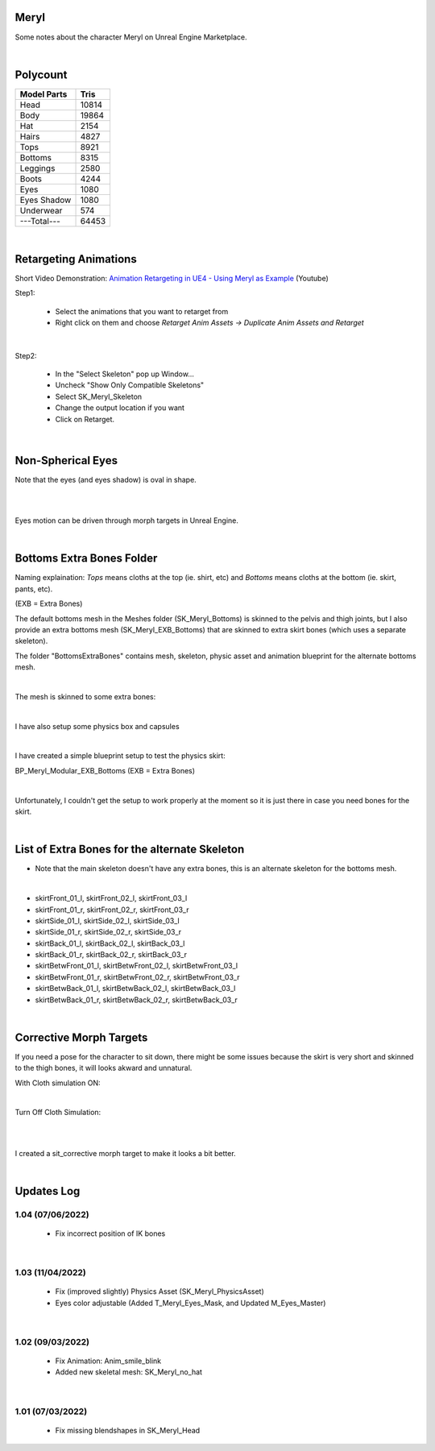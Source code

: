 .. Shenya Documentation master file, created by
	 sphinx-quickstart on Sat Sep  1 12:46:37 2018 (modifiend on March 2021).
	 You can adapt this file completely to your liking, but it should at least
	 contain the root `toctree` directive.

Meryl
=====

Some notes about the character Meryl on Unreal Engine Marketplace.

.. image:: /images/Meryl-cover.jpg
	:align: center

|

Polycount
=========

+---------------+-------+
| Model Parts   | Tris  |
+===============+=======+
| Head          | 10814 |
+---------------+-------+
| Body          | 19864 |
+---------------+-------+
| Hat           | 2154  |
+---------------+-------+
| Hairs         | 4827  |
+---------------+-------+
| Tops          | 8921  |
+---------------+-------+
| Bottoms       | 8315  |
+---------------+-------+
| Leggings      | 2580  |
+---------------+-------+
| Boots         | 4244  |
+---------------+-------+
| Eyes          | 1080  |
+---------------+-------+
| Eyes Shadow   | 1080  |
+---------------+-------+
| Underwear     | 574   |
+---------------+-------+
| ---Total---   | 64453 |
+---------------+-------+

|

Retargeting Animations
======================

Short Video Demonstration\: `Animation Retargeting in UE4 - Using Meryl as Example <https://www.youtube.com/watch?v=EqlSjc5xunU>`_ (Youtube)

Step1: 

 - Select the animations that you want to retarget from
 
 - Right click on them and choose *Retarget Anim Assets -> Duplicate Anim Assets and Retarget*

.. image:: /images/retarget-step1.jpg
	:align: center

|

Step2: 

 - In the "Select Skeleton" pop up Window...
 
 - Uncheck "Show Only Compatible Skeletons"
 
 - Select SK_Meryl_Skeleton
 
 - Change the output location if you want

 - Click on Retarget.

.. image:: /images/retarget-step2.jpg
	:align: center

|

Non-Spherical Eyes
==================

Note that the eyes (and eyes shadow) is oval in shape.

.. image:: /images/non-spherical-eyes-01.jpg
	:align: center

|

.. image:: /images/non-spherical-eyes-02.jpg
	:align: center

|

Eyes motion can be driven through morph targets in Unreal Engine.

.. image:: /images/blendshapes-driven-eye-motion.jpg
	:align: center

|

Bottoms Extra Bones Folder
==========================

Naming explaination: `Tops` means cloths at the top (ie. shirt, etc) and `Bottoms` means cloths at the bottom (ie. skirt, pants, etc).

(EXB = Extra Bones)

The default bottoms mesh in the Meshes folder (SK_Meryl_Bottoms) is skinned to the pelvis and thigh joints, but I also provide an extra bottoms mesh (SK_Meryl_EXB_Bottoms) that are skinned to extra skirt bones (which uses a separate skeleton).

The folder "BottomsExtraBones" contains mesh, skeleton, physic asset and animation blueprint for the alternate bottoms mesh.

.. image:: /images/bottoms-extra-bones.jpg
	:align: center

|

The mesh is skinned to some extra bones:

.. image:: /images/bottoms-extra-bones2.jpg
	:align: center

|

I have also setup some physics box and capsules

.. image:: /images/bottoms-extra-bones3.jpg
	:align: center

|

I have created a simple blueprint setup to test the physics skirt:

BP_Meryl_Modular_EXB_Bottoms (EXB = Extra Bones)

.. image:: /images/bottoms-extra-bones-blueprint.jpg
	:align: center

|

Unfortunately, I couldn't get the setup to work properly at the moment so it is just there in case you need bones for the skirt.

.. image:: /images/physics-skirt-test.gif
	:align: center

|

List of Extra Bones for the alternate Skeleton
==============================================

* Note that the main skeleton doesn't have any extra bones, this is an alternate skeleton for the bottoms mesh.


.. image:: /images/bottoms-extra-bones-list.jpg
	:align: center

|

* skirtFront_01_l, skirtFront_02_l, skirtFront_03_l
* skirtFront_01_r, skirtFront_02_r, skirtFront_03_r
* skirtSide_01_l, skirtSide_02_l, skirtSide_03_l
* skirtSide_01_r, skirtSide_02_r, skirtSide_03_r
* skirtBack_01_l, skirtBack_02_l, skirtBack_03_l
* skirtBack_01_r, skirtBack_02_r, skirtBack_03_r
* skirtBetwFront_01_l, skirtBetwFront_02_l, skirtBetwFront_03_l
* skirtBetwFront_01_r, skirtBetwFront_02_r, skirtBetwFront_03_r
* skirtBetwBack_01_l, skirtBetwBack_02_l, skirtBetwBack_03_l
* skirtBetwBack_01_r, skirtBetwBack_02_r, skirtBetwBack_03_r

|

Corrective Morph Targets
========================
If you need a pose for the character to sit down, there might be some issues because the skirt is very short and skinned to the thigh bones, it will looks akward and unnatural. 

With Cloth simulation ON:

.. image:: /images/sit1.jpg
	:align: center

|

Turn Off Cloth Simulation:

.. image:: /images/turn-off-cloth-simulation.jpg
	:align: center

|

.. image:: /images/sit2.jpg
	:align: center

|

I created a sit_corrective morph target to make it looks a bit better.

.. image:: /images/sit-corrective-morph-target.jpg
	:align: center

|

Updates Log
===========

1.04 (07/06/2022)
--------------------

 * Fix incorrect position of IK bones

|


1.03 (11/04/2022)
--------------------

 * Fix (improved slightly) Physics Asset (SK_Meryl_PhysicsAsset)

 * Eyes color adjustable (Added T_Meryl_Eyes_Mask, and Updated M_Eyes_Master)

.. image:: /images/changelog/v1.03/adjustable-eyes-color.gif
	:align: center

|


1.02 (09/03/2022)
--------------------

 * Fix Animation: Anim_smile_blink

 * Added new skeletal mesh: SK_Meryl_no_hat

|

1.01 (07/03/2022)
--------------------

 * Fix missing blendshapes in SK_Meryl_Head
